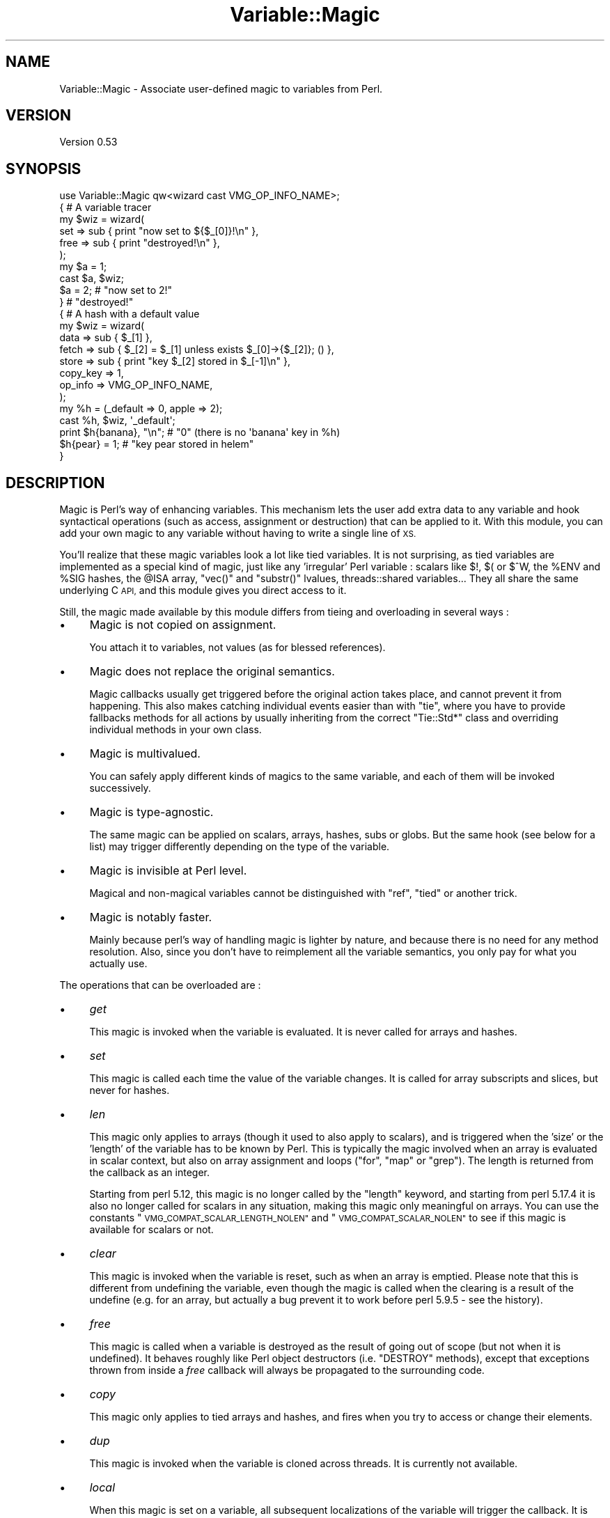.\" Automatically generated by Pod::Man 2.27 (Pod::Simple 3.28)
.\"
.\" Standard preamble:
.\" ========================================================================
.de Sp \" Vertical space (when we can't use .PP)
.if t .sp .5v
.if n .sp
..
.de Vb \" Begin verbatim text
.ft CW
.nf
.ne \\$1
..
.de Ve \" End verbatim text
.ft R
.fi
..
.\" Set up some character translations and predefined strings.  \*(-- will
.\" give an unbreakable dash, \*(PI will give pi, \*(L" will give a left
.\" double quote, and \*(R" will give a right double quote.  \*(C+ will
.\" give a nicer C++.  Capital omega is used to do unbreakable dashes and
.\" therefore won't be available.  \*(C` and \*(C' expand to `' in nroff,
.\" nothing in troff, for use with C<>.
.tr \(*W-
.ds C+ C\v'-.1v'\h'-1p'\s-2+\h'-1p'+\s0\v'.1v'\h'-1p'
.ie n \{\
.    ds -- \(*W-
.    ds PI pi
.    if (\n(.H=4u)&(1m=24u) .ds -- \(*W\h'-12u'\(*W\h'-12u'-\" diablo 10 pitch
.    if (\n(.H=4u)&(1m=20u) .ds -- \(*W\h'-12u'\(*W\h'-8u'-\"  diablo 12 pitch
.    ds L" ""
.    ds R" ""
.    ds C` ""
.    ds C' ""
'br\}
.el\{\
.    ds -- \|\(em\|
.    ds PI \(*p
.    ds L" ``
.    ds R" ''
.    ds C`
.    ds C'
'br\}
.\"
.\" Escape single quotes in literal strings from groff's Unicode transform.
.ie \n(.g .ds Aq \(aq
.el       .ds Aq '
.\"
.\" If the F register is turned on, we'll generate index entries on stderr for
.\" titles (.TH), headers (.SH), subsections (.SS), items (.Ip), and index
.\" entries marked with X<> in POD.  Of course, you'll have to process the
.\" output yourself in some meaningful fashion.
.\"
.\" Avoid warning from groff about undefined register 'F'.
.de IX
..
.nr rF 0
.if \n(.g .if rF .nr rF 1
.if (\n(rF:(\n(.g==0)) \{
.    if \nF \{
.        de IX
.        tm Index:\\$1\t\\n%\t"\\$2"
..
.        if !\nF==2 \{
.            nr % 0
.            nr F 2
.        \}
.    \}
.\}
.rr rF
.\"
.\" Accent mark definitions (@(#)ms.acc 1.5 88/02/08 SMI; from UCB 4.2).
.\" Fear.  Run.  Save yourself.  No user-serviceable parts.
.    \" fudge factors for nroff and troff
.if n \{\
.    ds #H 0
.    ds #V .8m
.    ds #F .3m
.    ds #[ \f1
.    ds #] \fP
.\}
.if t \{\
.    ds #H ((1u-(\\\\n(.fu%2u))*.13m)
.    ds #V .6m
.    ds #F 0
.    ds #[ \&
.    ds #] \&
.\}
.    \" simple accents for nroff and troff
.if n \{\
.    ds ' \&
.    ds ` \&
.    ds ^ \&
.    ds , \&
.    ds ~ ~
.    ds /
.\}
.if t \{\
.    ds ' \\k:\h'-(\\n(.wu*8/10-\*(#H)'\'\h"|\\n:u"
.    ds ` \\k:\h'-(\\n(.wu*8/10-\*(#H)'\`\h'|\\n:u'
.    ds ^ \\k:\h'-(\\n(.wu*10/11-\*(#H)'^\h'|\\n:u'
.    ds , \\k:\h'-(\\n(.wu*8/10)',\h'|\\n:u'
.    ds ~ \\k:\h'-(\\n(.wu-\*(#H-.1m)'~\h'|\\n:u'
.    ds / \\k:\h'-(\\n(.wu*8/10-\*(#H)'\z\(sl\h'|\\n:u'
.\}
.    \" troff and (daisy-wheel) nroff accents
.ds : \\k:\h'-(\\n(.wu*8/10-\*(#H+.1m+\*(#F)'\v'-\*(#V'\z.\h'.2m+\*(#F'.\h'|\\n:u'\v'\*(#V'
.ds 8 \h'\*(#H'\(*b\h'-\*(#H'
.ds o \\k:\h'-(\\n(.wu+\w'\(de'u-\*(#H)/2u'\v'-.3n'\*(#[\z\(de\v'.3n'\h'|\\n:u'\*(#]
.ds d- \h'\*(#H'\(pd\h'-\w'~'u'\v'-.25m'\f2\(hy\fP\v'.25m'\h'-\*(#H'
.ds D- D\\k:\h'-\w'D'u'\v'-.11m'\z\(hy\v'.11m'\h'|\\n:u'
.ds th \*(#[\v'.3m'\s+1I\s-1\v'-.3m'\h'-(\w'I'u*2/3)'\s-1o\s+1\*(#]
.ds Th \*(#[\s+2I\s-2\h'-\w'I'u*3/5'\v'-.3m'o\v'.3m'\*(#]
.ds ae a\h'-(\w'a'u*4/10)'e
.ds Ae A\h'-(\w'A'u*4/10)'E
.    \" corrections for vroff
.if v .ds ~ \\k:\h'-(\\n(.wu*9/10-\*(#H)'\s-2\u~\d\s+2\h'|\\n:u'
.if v .ds ^ \\k:\h'-(\\n(.wu*10/11-\*(#H)'\v'-.4m'^\v'.4m'\h'|\\n:u'
.    \" for low resolution devices (crt and lpr)
.if \n(.H>23 .if \n(.V>19 \
\{\
.    ds : e
.    ds 8 ss
.    ds o a
.    ds d- d\h'-1'\(ga
.    ds D- D\h'-1'\(hy
.    ds th \o'bp'
.    ds Th \o'LP'
.    ds ae ae
.    ds Ae AE
.\}
.rm #[ #] #H #V #F C
.\" ========================================================================
.\"
.IX Title "Variable::Magic 3"
.TH Variable::Magic 3 "2013-09-01" "perl v5.18.2" "User Contributed Perl Documentation"
.\" For nroff, turn off justification.  Always turn off hyphenation; it makes
.\" way too many mistakes in technical documents.
.if n .ad l
.nh
.SH "NAME"
Variable::Magic \- Associate user\-defined magic to variables from Perl.
.SH "VERSION"
.IX Header "VERSION"
Version 0.53
.SH "SYNOPSIS"
.IX Header "SYNOPSIS"
.Vb 1
\&    use Variable::Magic qw<wizard cast VMG_OP_INFO_NAME>;
\&
\&    { # A variable tracer
\&     my $wiz = wizard(
\&      set  => sub { print "now set to ${$_[0]}!\en" },
\&      free => sub { print "destroyed!\en" },
\&     );
\&
\&     my $a = 1;
\&     cast $a, $wiz;
\&     $a = 2;        # "now set to 2!"
\&    }               # "destroyed!"
\&
\&    { # A hash with a default value
\&     my $wiz = wizard(
\&      data     => sub { $_[1] },
\&      fetch    => sub { $_[2] = $_[1] unless exists $_[0]\->{$_[2]}; () },
\&      store    => sub { print "key $_[2] stored in $_[\-1]\en" },
\&      copy_key => 1,
\&      op_info  => VMG_OP_INFO_NAME,
\&     );
\&
\&     my %h = (_default => 0, apple => 2);
\&     cast %h, $wiz, \*(Aq_default\*(Aq;
\&     print $h{banana}, "\en"; # "0" (there is no \*(Aqbanana\*(Aq key in %h)
\&     $h{pear} = 1;           # "key pear stored in helem"
\&    }
.Ve
.SH "DESCRIPTION"
.IX Header "DESCRIPTION"
Magic is Perl's way of enhancing variables.
This mechanism lets the user add extra data to any variable and hook syntactical operations (such as access, assignment or destruction) that can be applied to it.
With this module, you can add your own magic to any variable without having to write a single line of \s-1XS.\s0
.PP
You'll realize that these magic variables look a lot like tied variables.
It is not surprising, as tied variables are implemented as a special kind of magic, just like any 'irregular' Perl variable : scalars like \f(CW$!\fR, \f(CW$(\fR or \f(CW$^W\fR, the \f(CW%ENV\fR and \f(CW%SIG\fR hashes, the \f(CW@ISA\fR array,  \f(CW\*(C`vec()\*(C'\fR and \f(CW\*(C`substr()\*(C'\fR lvalues, threads::shared variables...
They all share the same underlying C \s-1API,\s0 and this module gives you direct access to it.
.PP
Still, the magic made available by this module differs from tieing and overloading in several ways :
.IP "\(bu" 4
Magic is not copied on assignment.
.Sp
You attach it to variables, not values (as for blessed references).
.IP "\(bu" 4
Magic does not replace the original semantics.
.Sp
Magic callbacks usually get triggered before the original action takes place, and cannot prevent it from happening.
This also makes catching individual events easier than with \f(CW\*(C`tie\*(C'\fR, where you have to provide fallbacks methods for all actions by usually inheriting from the correct \f(CW\*(C`Tie::Std*\*(C'\fR class and overriding individual methods in your own class.
.IP "\(bu" 4
Magic is multivalued.
.Sp
You can safely apply different kinds of magics to the same variable, and each of them will be invoked successively.
.IP "\(bu" 4
Magic is type-agnostic.
.Sp
The same magic can be applied on scalars, arrays, hashes, subs or globs.
But the same hook (see below for a list) may trigger differently depending on the type of the variable.
.IP "\(bu" 4
Magic is invisible at Perl level.
.Sp
Magical and non-magical variables cannot be distinguished with \f(CW\*(C`ref\*(C'\fR, \f(CW\*(C`tied\*(C'\fR or another trick.
.IP "\(bu" 4
Magic is notably faster.
.Sp
Mainly because perl's way of handling magic is lighter by nature, and because there is no need for any method resolution.
Also, since you don't have to reimplement all the variable semantics, you only pay for what you actually use.
.PP
The operations that can be overloaded are :
.IP "\(bu" 4
\&\fIget\fR
.Sp
This magic is invoked when the variable is evaluated.
It is never called for arrays and hashes.
.IP "\(bu" 4
\&\fIset\fR
.Sp
This magic is called each time the value of the variable changes.
It is called for array subscripts and slices, but never for hashes.
.IP "\(bu" 4
\&\fIlen\fR
.Sp
This magic only applies to arrays (though it used to also apply to scalars), and is triggered when the 'size' or the 'length' of the variable has to be known by Perl.
This is typically the magic involved when an array is evaluated in scalar context, but also on array assignment and loops (\f(CW\*(C`for\*(C'\fR, \f(CW\*(C`map\*(C'\fR or \f(CW\*(C`grep\*(C'\fR).
The length is returned from the callback as an integer.
.Sp
Starting from perl 5.12, this magic is no longer called by the \f(CW\*(C`length\*(C'\fR keyword, and starting from perl 5.17.4 it is also no longer called for scalars in any situation, making this magic only meaningful on arrays.
You can use the constants \*(L"\s-1VMG_COMPAT_SCALAR_LENGTH_NOLEN\*(R"\s0 and \*(L"\s-1VMG_COMPAT_SCALAR_NOLEN\*(R"\s0 to see if this magic is available for scalars or not.
.IP "\(bu" 4
\&\fIclear\fR
.Sp
This magic is invoked when the variable is reset, such as when an array is emptied.
Please note that this is different from undefining the variable, even though the magic is called when the clearing is a result of the undefine (e.g. for an array, but actually a bug prevent it to work before perl 5.9.5 \- see the history).
.IP "\(bu" 4
\&\fIfree\fR
.Sp
This magic is called when a variable is destroyed as the result of going out of scope (but not when it is undefined).
It behaves roughly like Perl object destructors (i.e. \f(CW\*(C`DESTROY\*(C'\fR methods), except that exceptions thrown from inside a \fIfree\fR callback will always be propagated to the surrounding code.
.IP "\(bu" 4
\&\fIcopy\fR
.Sp
This magic only applies to tied arrays and hashes, and fires when you try to access or change their elements.
.IP "\(bu" 4
\&\fIdup\fR
.Sp
This magic is invoked when the variable is cloned across threads.
It is currently not available.
.IP "\(bu" 4
\&\fIlocal\fR
.Sp
When this magic is set on a variable, all subsequent localizations of the variable will trigger the callback.
It is available on your perl if and only if \f(CW\*(C`MGf_LOCAL\*(C'\fR is true.
.PP
The following actions only apply to hashes and are available if and only if \*(L"\s-1VMG_UVAR\*(R"\s0 is true.
They are referred to as \fIuvar\fR magics.
.IP "\(bu" 4
\&\fIfetch\fR
.Sp
This magic is invoked each time an element is fetched from the hash.
.IP "\(bu" 4
\&\fIstore\fR
.Sp
This one is called when an element is stored into the hash.
.IP "\(bu" 4
\&\fIexists\fR
.Sp
This magic fires when a key is tested for existence in the hash.
.IP "\(bu" 4
\&\fIdelete\fR
.Sp
This magic is triggered when a key is deleted in the hash, regardless of whether the key actually exists in it.
.PP
You can refer to the tests to have more insight of where the different magics are invoked.
.SH "FUNCTIONS"
.IX Header "FUNCTIONS"
.ie n .SS """wizard"""
.el .SS "\f(CWwizard\fP"
.IX Subsection "wizard"
.Vb 10
\&    wizard(
\&     data     => sub { ... },
\&     get      => sub { my ($ref, $data [, $op]) = @_; ... },
\&     set      => sub { my ($ref, $data [, $op]) = @_; ... },
\&     len      => sub {
\&      my ($ref, $data, $len [, $op]) = @_; ... ; return $newlen
\&     },
\&     clear    => sub { my ($ref, $data [, $op]) = @_; ... },
\&     free     => sub { my ($ref, $data [, $op]) = @_, ... },
\&     copy     => sub { my ($ref, $data, $key, $elt [, $op]) = @_; ... },
\&     local    => sub { my ($ref, $data [, $op]) = @_; ... },
\&     fetch    => sub { my ($ref, $data, $key [, $op]) = @_; ... },
\&     store    => sub { my ($ref, $data, $key [, $op]) = @_; ... },
\&     exists   => sub { my ($ref, $data, $key [, $op]) = @_; ... },
\&     delete   => sub { my ($ref, $data, $key [, $op]) = @_; ... },
\&     copy_key => $bool,
\&     op_info  => [ 0 | VMG_OP_INFO_NAME | VMG_OP_INFO_OBJECT ],
\&    )
.Ve
.PP
This function creates a 'wizard', an opaque object that holds the magic information.
It takes a list of keys / values as argument, whose keys can be :
.IP "\(bu" 4
\&\f(CW\*(C`data\*(C'\fR
.Sp
A code (or string) reference to a private data constructor.
It is called in scalar context each time the magic is cast onto a variable, with \f(CW$_[0]\fR being a reference to this variable and \f(CW@_[1 .. @_\-1]\fR being all extra arguments that were passed to \*(L"cast\*(R".
The scalar returned from this call is then attached to the variable and can be retrieved later with \*(L"getdata\*(R".
.IP "\(bu" 4
\&\f(CW\*(C`get\*(C'\fR, \f(CW\*(C`set\*(C'\fR, \f(CW\*(C`len\*(C'\fR, \f(CW\*(C`clear\*(C'\fR, \f(CW\*(C`free\*(C'\fR, \f(CW\*(C`copy\*(C'\fR, \f(CW\*(C`local\*(C'\fR, \f(CW\*(C`fetch\*(C'\fR, \f(CW\*(C`store\*(C'\fR, \f(CW\*(C`exists\*(C'\fR and \f(CW\*(C`delete\*(C'\fR
.Sp
Code (or string) references to the respective magic callbacks.
You don't have to specify all of them : the magic corresponding to undefined entries will simply not be hooked.
.Sp
When those callbacks are executed, \f(CW$_[0]\fR is a reference to the magic variable and \f(CW$_[1]\fR is the associated private data (or \f(CW\*(C`undef\*(C'\fR when no private data constructor is supplied with the wizard).
Other arguments depend on which kind of magic is involved :
.RS 4
.IP "\(bu" 8
\&\fIlen\fR
.Sp
\&\f(CW$_[2]\fR contains the natural, non-magical length of the variable (which can only be a scalar or an array as \fIlen\fR magic is only relevant for these types).
The callback is expected to return the new scalar or array length to use, or \f(CW\*(C`undef\*(C'\fR to default to the normal length.
.IP "\(bu" 8
\&\fIcopy\fR
.Sp
\&\f(CW$_[2]\fR is a either an alias or a copy of the current key, and \f(CW$_[3]\fR is an alias to the current element (i.e. the value).
Because \f(CW$_[2]\fR might be a copy, it is useless to try to change it or cast magic on it.
.IP "\(bu" 8
\&\fIfetch\fR, \fIstore\fR, \fIexists\fR and \fIdelete\fR
.Sp
\&\f(CW$_[2]\fR is an alias to the current key.
Note that \f(CW$_[2]\fR may rightfully be readonly if the key comes from a bareword, and as such it is unsafe to assign to it.
You can ask for a copy instead by passing \f(CW\*(C`copy_key => 1\*(C'\fR to \*(L"wizard\*(R" which, at the price of a small performance hit, allows you to safely assign to \f(CW$_[2]\fR in order to e.g. redirect the action to another key.
.RE
.RS 4
.Sp
Finally, if \f(CW\*(C`op_info => $num\*(C'\fR is also passed to \f(CW\*(C`wizard\*(C'\fR, then one extra element is appended to \f(CW@_\fR.
Its nature depends on the value of \f(CW$num\fR :
.IP "\(bu" 8
\&\f(CW\*(C`VMG_OP_INFO_NAME\*(C'\fR
.Sp
\&\f(CW$_[\-1]\fR is the current op name.
.IP "\(bu" 8
\&\f(CW\*(C`VMG_OP_INFO_OBJECT\*(C'\fR
.Sp
\&\f(CW$_[\-1]\fR is the \f(CW\*(C`B::OP\*(C'\fR object for the current op.
.RE
.RS 4
.Sp
Both result in a small performance hit, but just getting the name is lighter than getting the op object.
.Sp
These callbacks are executed in scalar context and are expected to return an integer, which is then passed straight to the perl magic \s-1API.\s0
However, only the return value of the \fIlen\fR magic callback currently holds a meaning.
.RE
.PP
Each callback can be specified as :
.IP "\(bu" 4
a code reference, which will be called as a subroutine.
.IP "\(bu" 4
a string reference, where the string denotes which subroutine is to be called when magic is triggered.
If the subroutine name is not fully qualified, then the current package at the time the magic is invoked will be used instead.
.IP "\(bu" 4
a reference to \f(CW\*(C`undef\*(C'\fR, in which case a no-op magic callback is installed instead of the default one.
This may especially be helpful for \fIlocal\fR magic, where an empty callback prevents magic from being copied during localization.
.PP
Note that \fIfree\fR magic is never called during global destruction, as there is no way to ensure that the wizard object and the callback were not destroyed before the variable.
.PP
Here is a simple usage example :
.PP
.Vb 6
\&    # A simple scalar tracer
\&    my $wiz = wizard(
\&     get  => sub { print STDERR "got ${$_[0]}\en" },
\&     set  => sub { print STDERR "set to ${$_[0]}\en" },
\&     free => sub { print STDERR "${$_[0]} was deleted\en" },
\&    );
.Ve
.ie n .SS """cast"""
.el .SS "\f(CWcast\fP"
.IX Subsection "cast"
.Vb 1
\&    cast [$@%&*]var, $wiz, @args
.Ve
.PP
This function associates \f(CW$wiz\fR magic to the supplied variable, without overwriting any other kind of magic.
It returns true on success or when \f(CW$wiz\fR magic is already attached, and croaks on error.
When \f(CW$wiz\fR provides a data constructor, it is called just before magic is cast onto the variable, and it receives a reference to the target variable in \f(CW$_[0]\fR and the content of \f(CW@args\fR in \f(CW@_[1 .. @args]\fR.
Otherwise, \f(CW@args\fR is ignored.
.PP
.Vb 3
\&    # Casts $wiz onto $x, passing (\e$x, \*(Aq1\*(Aq) to the data constructor.
\&    my $x;
\&    cast $x, $wiz, 1;
.Ve
.PP
The \f(CW\*(C`var\*(C'\fR argument can be an array or hash value.
Magic for these scalars behaves like for any other, except that it is dispelled when the entry is deleted from the container.
For example, if you want to call \f(CW\*(C`POSIX::tzset\*(C'\fR each time the \f(CW\*(AqTZ\*(Aq\fR environment variable is changed in \f(CW%ENV\fR, you can use :
.PP
.Vb 2
\&    use POSIX;
\&    cast $ENV{TZ}, wizard set => sub { POSIX::tzset(); () };
.Ve
.PP
If you want to handle the possible deletion of the \f(CW\*(AqTZ\*(Aq\fR entry, you must also specify \fIstore\fR magic.
.ie n .SS """getdata"""
.el .SS "\f(CWgetdata\fP"
.IX Subsection "getdata"
.Vb 1
\&    getdata [$@%&*]var, $wiz
.Ve
.PP
This accessor fetches the private data associated with the magic \f(CW$wiz\fR in the variable.
It croaks when \f(CW$wiz\fR does not represent a valid magic object, and returns an empty list if no such magic is attached to the variable or when the wizard has no data constructor.
.PP
.Vb 3
\&    # Get the data attached to $wiz in $x, or undef if $wiz
\&    # did not attach any.
\&    my $data = getdata $x, $wiz;
.Ve
.ie n .SS """dispell"""
.el .SS "\f(CWdispell\fP"
.IX Subsection "dispell"
.Vb 1
\&    dispell [$@%&*]variable, $wiz
.Ve
.PP
The exact opposite of \*(L"cast\*(R" : it dissociates \f(CW$wiz\fR magic from the variable.
This function returns true on success, \f(CW0\fR when no magic represented by \f(CW$wiz\fR could be found in the variable, and croaks if the supplied wizard is invalid.
.PP
.Vb 2
\&    # Dispell now.
\&    die \*(Aqno such magic in $x\*(Aq unless dispell $x, $wiz;
.Ve
.SH "CONSTANTS"
.IX Header "CONSTANTS"
.ie n .SS """MGf_COPY"""
.el .SS "\f(CWMGf_COPY\fP"
.IX Subsection "MGf_COPY"
Evaluates to true if and only if the \fIcopy\fR magic is available.
This is the case for perl 5.7.3 and greater, which is ensured by the requirements of this module.
.ie n .SS """MGf_DUP"""
.el .SS "\f(CWMGf_DUP\fP"
.IX Subsection "MGf_DUP"
Evaluates to true if and only if the \fIdup\fR magic is available.
This is the case for perl 5.7.3 and greater, which is ensured by the requirements of this module.
.ie n .SS """MGf_LOCAL"""
.el .SS "\f(CWMGf_LOCAL\fP"
.IX Subsection "MGf_LOCAL"
Evaluates to true if and only if the \fIlocal\fR magic is available.
This is the case for perl 5.9.3 and greater.
.ie n .SS """VMG_UVAR"""
.el .SS "\f(CWVMG_UVAR\fP"
.IX Subsection "VMG_UVAR"
When this constant is true, you can use the \fIfetch\fR, \fIstore\fR, \fIexists\fR and \fIdelete\fR magics on hashes.
Initial \*(L"\s-1VMG_UVAR\*(R"\s0 capability was introduced in perl 5.9.5, with a fully functional implementation shipped with perl 5.10.0.
.ie n .SS """VMG_COMPAT_SCALAR_LENGTH_NOLEN"""
.el .SS "\f(CWVMG_COMPAT_SCALAR_LENGTH_NOLEN\fP"
.IX Subsection "VMG_COMPAT_SCALAR_LENGTH_NOLEN"
True for perls that don't call \fIlen\fR magic when taking the \f(CW\*(C`length\*(C'\fR of a magical scalar.
.ie n .SS """VMG_COMPAT_SCALAR_NOLEN"""
.el .SS "\f(CWVMG_COMPAT_SCALAR_NOLEN\fP"
.IX Subsection "VMG_COMPAT_SCALAR_NOLEN"
True for perls that don't call \fIlen\fR magic on scalars.
Implies \*(L"\s-1VMG_COMPAT_SCALAR_LENGTH_NOLEN\*(R"\s0.
.ie n .SS """VMG_COMPAT_ARRAY_PUSH_NOLEN"""
.el .SS "\f(CWVMG_COMPAT_ARRAY_PUSH_NOLEN\fP"
.IX Subsection "VMG_COMPAT_ARRAY_PUSH_NOLEN"
True for perls that don't call \fIlen\fR magic when you push an element in a magical array.
Starting from perl 5.11.0, this only refers to pushes in non-void context and hence is false.
.ie n .SS """VMG_COMPAT_ARRAY_PUSH_NOLEN_VOID"""
.el .SS "\f(CWVMG_COMPAT_ARRAY_PUSH_NOLEN_VOID\fP"
.IX Subsection "VMG_COMPAT_ARRAY_PUSH_NOLEN_VOID"
True for perls that don't call \fIlen\fR magic when you push in void context an element in a magical array.
.ie n .SS """VMG_COMPAT_ARRAY_UNSHIFT_NOLEN_VOID"""
.el .SS "\f(CWVMG_COMPAT_ARRAY_UNSHIFT_NOLEN_VOID\fP"
.IX Subsection "VMG_COMPAT_ARRAY_UNSHIFT_NOLEN_VOID"
True for perls that don't call \fIlen\fR magic when you unshift in void context an element in a magical array.
.ie n .SS """VMG_COMPAT_ARRAY_UNDEF_CLEAR"""
.el .SS "\f(CWVMG_COMPAT_ARRAY_UNDEF_CLEAR\fP"
.IX Subsection "VMG_COMPAT_ARRAY_UNDEF_CLEAR"
True for perls that call \fIclear\fR magic when undefining magical arrays.
.ie n .SS """VMG_COMPAT_HASH_DELETE_NOUVAR_VOID"""
.el .SS "\f(CWVMG_COMPAT_HASH_DELETE_NOUVAR_VOID\fP"
.IX Subsection "VMG_COMPAT_HASH_DELETE_NOUVAR_VOID"
True for perls that don't call \fIdelete\fR magic when you delete an element from a hash in void context.
.ie n .SS """VMG_COMPAT_GLOB_GET"""
.el .SS "\f(CWVMG_COMPAT_GLOB_GET\fP"
.IX Subsection "VMG_COMPAT_GLOB_GET"
True for perls that call \fIget\fR magic for operations on globs.
.ie n .SS """VMG_PERL_PATCHLEVEL"""
.el .SS "\f(CWVMG_PERL_PATCHLEVEL\fP"
.IX Subsection "VMG_PERL_PATCHLEVEL"
The perl patchlevel this module was built with, or \f(CW0\fR for non-debugging perls.
.ie n .SS """VMG_THREADSAFE"""
.el .SS "\f(CWVMG_THREADSAFE\fP"
.IX Subsection "VMG_THREADSAFE"
True if and only if this module could have been built with thread-safety features enabled.
.ie n .SS """VMG_FORKSAFE"""
.el .SS "\f(CWVMG_FORKSAFE\fP"
.IX Subsection "VMG_FORKSAFE"
True if and only if this module could have been built with fork-safety features enabled.
This is always true except on Windows where it is false for perl 5.10.0 and below.
.ie n .SS """VMG_OP_INFO_NAME"""
.el .SS "\f(CWVMG_OP_INFO_NAME\fP"
.IX Subsection "VMG_OP_INFO_NAME"
Value to pass with \f(CW\*(C`op_info\*(C'\fR to get the current op name in the magic callbacks.
.ie n .SS """VMG_OP_INFO_OBJECT"""
.el .SS "\f(CWVMG_OP_INFO_OBJECT\fP"
.IX Subsection "VMG_OP_INFO_OBJECT"
Value to pass with \f(CW\*(C`op_info\*(C'\fR to get a \f(CW\*(C`B::OP\*(C'\fR object representing the current op in the magic callbacks.
.SH "COOKBOOK"
.IX Header "COOKBOOK"
.SS "Associate an object to any perl variable"
.IX Subsection "Associate an object to any perl variable"
This technique can be useful for passing user data through limited APIs.
It is similar to using inside-out objects, but without the drawback of having to implement a complex destructor.
.PP
.Vb 2
\&    {
\&     package Magical::UserData;
\&
\&     use Variable::Magic qw<wizard cast getdata>;
\&
\&     my $wiz = wizard data => sub { \e$_[1] };
\&
\&     sub ud (\e[$@%*&]) : lvalue {
\&      my ($var) = @_;
\&      my $data = &getdata($var, $wiz);
\&      unless (defined $data) {
\&       $data = \e(my $slot);
\&       &cast($var, $wiz, $slot)
\&                 or die "Couldn\*(Aqt cast UserData magic onto the variable";
\&      }
\&      $$data;
\&     }
\&    }
\&
\&    {
\&     BEGIN { *ud = \e&Magical::UserData::ud }
\&
\&     my $cb;
\&     $cb = sub { print \*(AqHello, \*(Aq, ud(&$cb), "!\en" };
\&
\&     ud(&$cb) = \*(Aqworld\*(Aq;
\&     $cb\->(); # Hello, world!
\&    }
.Ve
.SS "Recursively cast magic on datastructures"
.IX Subsection "Recursively cast magic on datastructures"
\&\f(CW\*(C`cast\*(C'\fR can be called from any magical callback, and in particular from \f(CW\*(C`data\*(C'\fR.
This allows you to recursively cast magic on datastructures :
.PP
.Vb 10
\&    my $wiz;
\&    $wiz = wizard data => sub {
\&     my ($var, $depth) = @_;
\&     $depth ||= 0;
\&     my $r = ref $var;
\&     if ($r eq \*(AqARRAY\*(Aq) {
\&      &cast((ref() ? $_ : \e$_), $wiz, $depth + 1) for @$var;
\&     } elsif ($r eq \*(AqHASH\*(Aq) {
\&      &cast((ref() ? $_ : \e$_), $wiz, $depth + 1) for values %$var;
\&     }
\&     return $depth;
\&    },
\&    free => sub {
\&     my ($var, $depth) = @_;
\&     my $r = ref $var;
\&     print "free $r at depth $depth\en";
\&     ();
\&    };
\&
\&    {
\&     my %h = (
\&      a => [ 1, 2 ],
\&      b => { c => 3 }
\&     );
\&     cast %h, $wiz;
\&    }
.Ve
.PP
When \f(CW%h\fR goes out of scope, this prints something among the lines of :
.PP
.Vb 6
\&    free HASH at depth 0
\&    free HASH at depth 1
\&    free SCALAR at depth 2
\&    free ARRAY at depth 1
\&    free SCALAR at depth 3
\&    free SCALAR at depth 3
.Ve
.PP
Of course, this example does nothing with the values that are added after the \f(CW\*(C`cast\*(C'\fR.
.SH "PERL MAGIC HISTORY"
.IX Header "PERL MAGIC HISTORY"
The places where magic is invoked have changed a bit through perl history.
Here is a little list of the most recent ones.
.IP "\(bu" 4
\&\fB5.6.x\fR
.Sp
\&\fIp14416\fR : \fIcopy\fR and \fIdup\fR magic.
.IP "\(bu" 4
\&\fB5.8.9\fR
.Sp
\&\fIp28160\fR : Integration of \fIp25854\fR (see below).
.Sp
\&\fIp32542\fR : Integration of \fIp31473\fR (see below).
.IP "\(bu" 4
\&\fB5.9.3\fR
.Sp
\&\fIp25854\fR : \fIlen\fR magic is no longer called when pushing an element into a magic array.
.Sp
\&\fIp26569\fR : \fIlocal\fR magic.
.IP "\(bu" 4
\&\fB5.9.5\fR
.Sp
\&\fIp31064\fR : Meaningful \fIuvar\fR magic.
.Sp
\&\fIp31473\fR : \fIclear\fR magic was not invoked when undefining an array.
The bug is fixed as of this version.
.IP "\(bu" 4
\&\fB5.10.0\fR
.Sp
Since \f(CW\*(C`PERL_MAGIC_uvar\*(C'\fR is uppercased, \f(CW\*(C`hv_magic_check()\*(C'\fR triggers \fIcopy\fR magic on hash stores for (non-tied) hashes that also have \fIuvar\fR magic.
.IP "\(bu" 4
\&\fB5.11.x\fR
.Sp
\&\fIp32969\fR : \fIlen\fR magic is no longer invoked when calling \f(CW\*(C`length\*(C'\fR with a magical scalar.
.Sp
\&\fIp34908\fR : \fIlen\fR magic is no longer called when pushing / unshifting an element into a magical array in void context.
The \f(CW\*(C`push\*(C'\fR part was already covered by \fIp25854\fR.
.Sp
\&\fIg9cdcb38b\fR : \fIlen\fR magic is called again when pushing into a magical array in non-void context.
.SH "EXPORT"
.IX Header "EXPORT"
The functions \*(L"wizard\*(R", \*(L"cast\*(R", \*(L"getdata\*(R" and \*(L"dispell\*(R" are only exported on request.
All of them are exported by the tags \f(CW\*(Aq:funcs\*(Aq\fR and \f(CW\*(Aq:all\*(Aq\fR.
.PP
All the constants are also only exported on request, either individually or by the tags \f(CW\*(Aq:consts\*(Aq\fR and \f(CW\*(Aq:all\*(Aq\fR.
.SH "CAVEATS"
.IX Header "CAVEATS"
In order to hook hash operations with magic, you need at least perl 5.10.0 (see \*(L"\s-1VMG_UVAR\*(R"\s0).
.PP
If you want to store a magic object in the private data slot, you will not be able to recover the magic with \*(L"getdata\*(R", since magic is not copied by assignment.
You can work around this gotcha by storing a reference to the magic object instead.
.PP
If you define a wizard with \fIfree\fR magic and cast it on itself, it results in a memory cycle, so this destructor will not be called when the wizard is freed.
.SH "DEPENDENCIES"
.IX Header "DEPENDENCIES"
perl 5.8.
.PP
A C compiler.
This module may happen to build with a \*(C+ compiler as well, but don't rely on it, as no guarantee is made in this regard.
.PP
Carp (core since perl 5), XSLoader (since 5.6.0).
.PP
Copy tests need Tie::Array (core since perl 5.005) and Tie::Hash (since 5.002).
Some uvar tests need Hash::Util::FieldHash (since 5.9.4).
Glob tests need Symbol (since 5.002).
Threads tests need threads and threads::shared (both since 5.7.3).
.SH "SEE ALSO"
.IX Header "SEE ALSO"
perlguts and perlapi for internal information about magic.
.PP
perltie and overload for other ways of enhancing objects.
.SH "AUTHOR"
.IX Header "AUTHOR"
Vincent Pit, \f(CW\*(C`<perl at profvince.com>\*(C'\fR, <http://www.profvince.com>.
.PP
You can contact me by mail or on \f(CW\*(C`irc.perl.org\*(C'\fR (vincent).
.SH "BUGS"
.IX Header "BUGS"
Please report any bugs or feature requests to \f(CW\*(C`bug\-variable\-magic at rt.cpan.org\*(C'\fR, or through the web interface at <http://rt.cpan.org/NoAuth/ReportBug.html?Queue=Variable\-Magic>.
I will be notified, and then you'll automatically be notified of progress on your bug as I make changes.
.SH "SUPPORT"
.IX Header "SUPPORT"
You can find documentation for this module with the perldoc command.
.PP
.Vb 1
\&    perldoc Variable::Magic
.Ve
.PP
Tests code coverage report is available at <http://www.profvince.com/perl/cover/Variable\-Magic>.
.SH "COPYRIGHT & LICENSE"
.IX Header "COPYRIGHT & LICENSE"
Copyright 2007,2008,2009,2010,2011,2012,2013 Vincent Pit, all rights reserved.
.PP
This program is free software; you can redistribute it and/or modify it
under the same terms as Perl itself.
